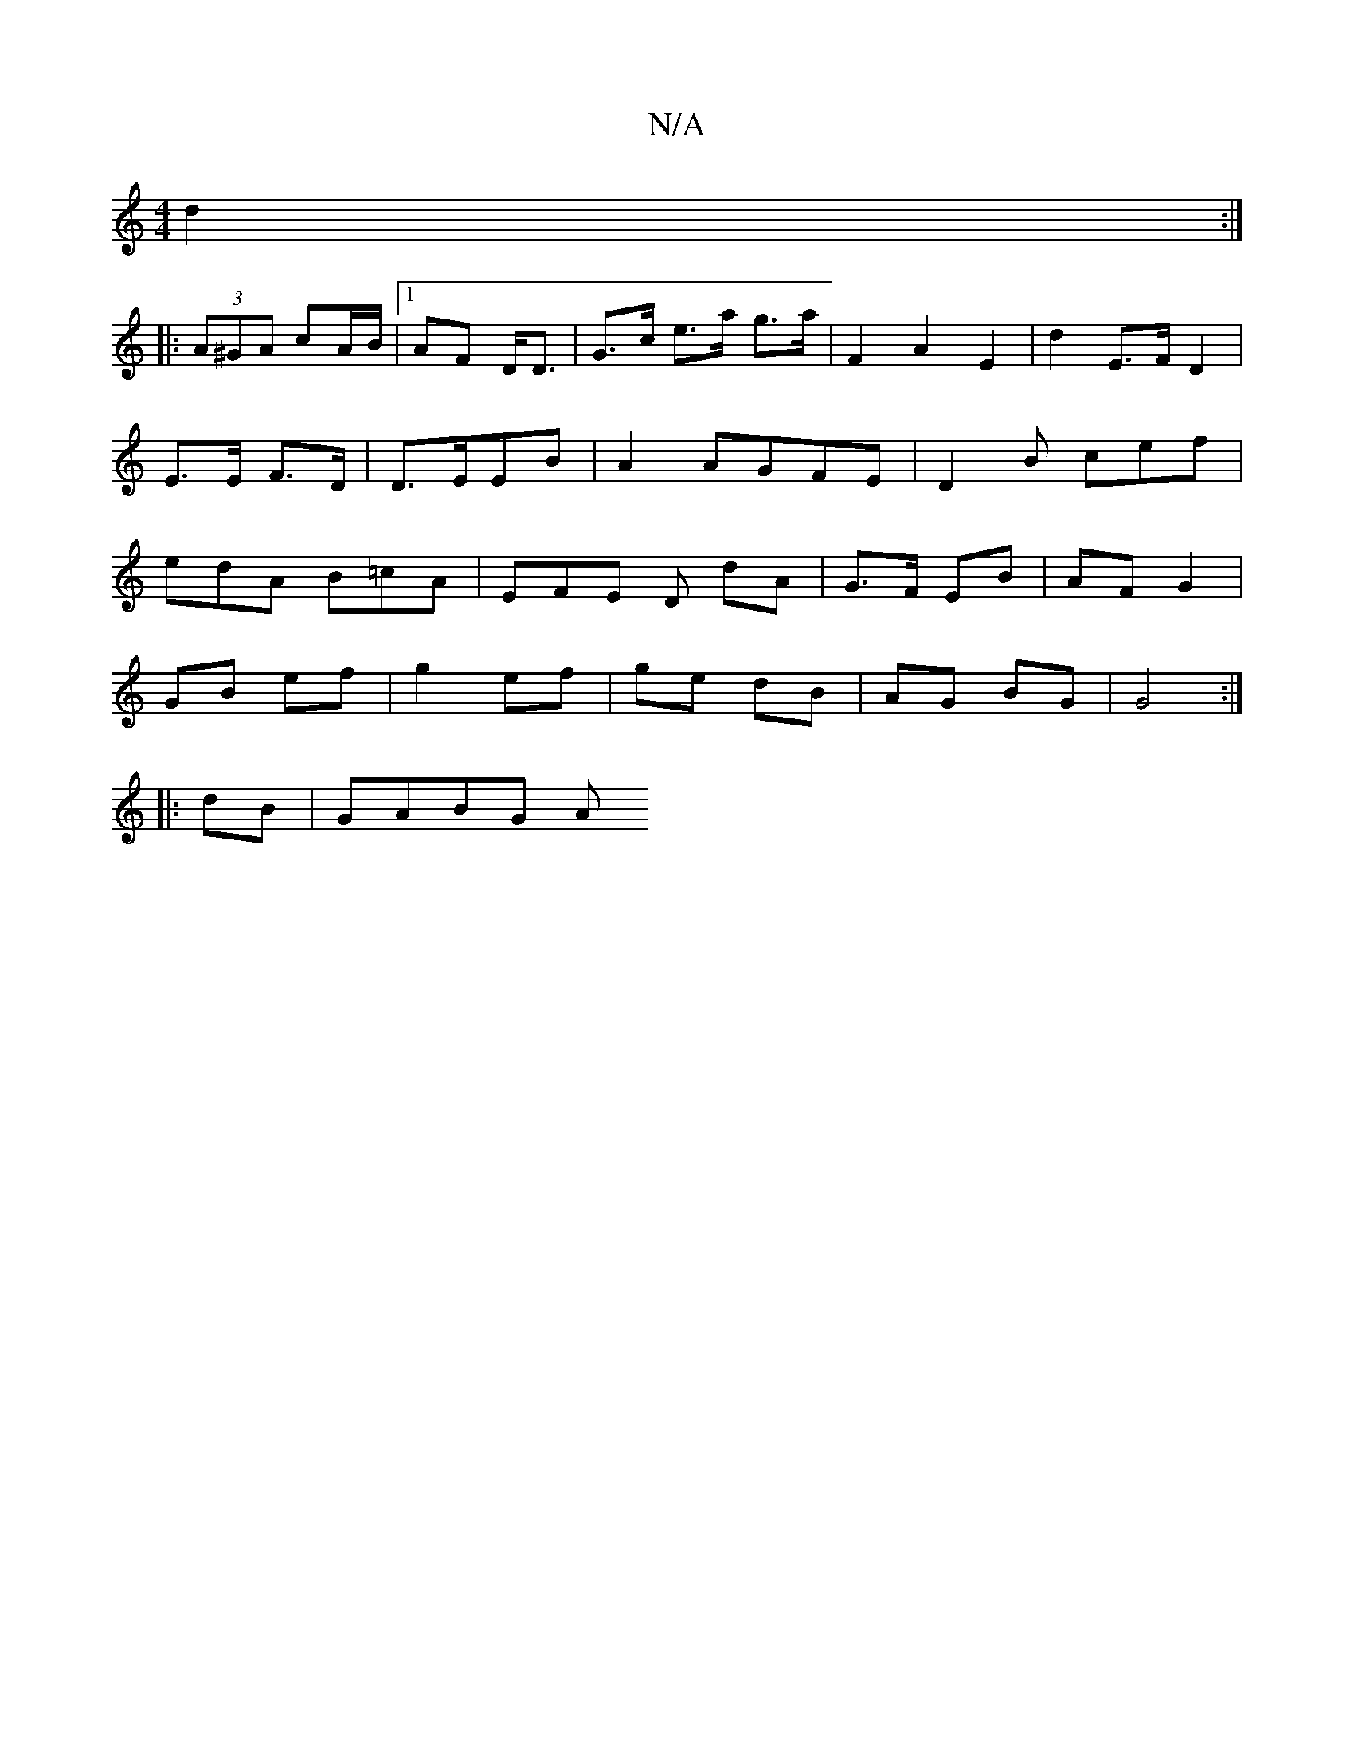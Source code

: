 X:1
T:N/A
M:4/4
R:N/A
K:Cmajor
 d2 :|
|: (3A^GA cA/B/|1 AF D<D | G>c e>a g>a | F2A2 E2 | d2E>F D2 | E>E F>D | D3/2E/2EB|A2 AGFE| D2B cef | edA B=cA | EFE D dA | G>F EB | AF G2 |
GB ef | g2 ef | ge dB | AG BG | G4 :|
|: 
|:dB|GABG A
